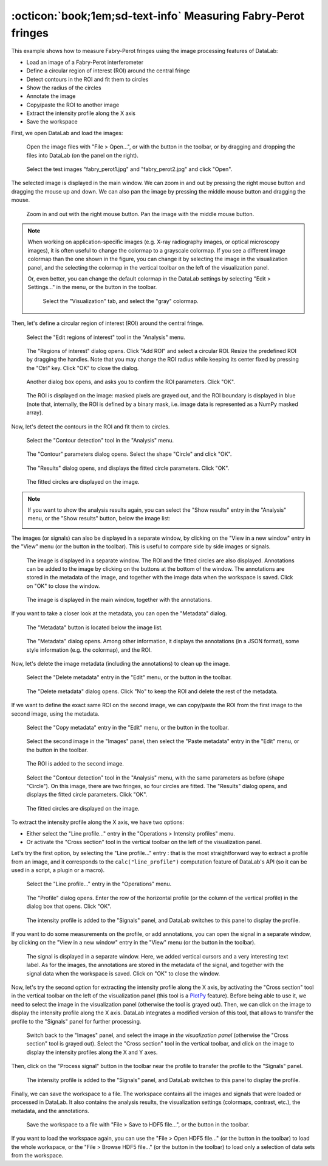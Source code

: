 :octicon:`book;1em;sd-text-info` Measuring Fabry-Perot fringes
==============================================================

.. meta::
    :description: Tutorial on how to measure Fabry-Perot fringes using DataLab, the open-source scientific data analysis and visualization platform
    :keywords: DataLab, fabry-perot, interferometer, fringe, image processing, contour detection, circle fitting, intensity profile, signal processing, metadata, annotations, workspace, hdf5

This example shows how to measure Fabry-Perot fringes using the image processing
features of DataLab:

- Load an image of a Fabry-Perot interferometer
- Define a circular region of interest (ROI) around the central fringe
- Detect contours in the ROI and fit them to circles
- Show the radius of the circles
- Annotate the image
- Copy/paste the ROI to another image
- Extract the intensity profile along the X axis
- Save the workspace

First, we open DataLab and load the images:

.. figure:: ../../images/tutorials/fabry_perot/01.png

   Open the image files with "File > Open...", or with the |fileopen_ima| button in
   the toolbar, or by dragging and dropping the files into DataLab (on the panel on
   the right).

.. |fileopen_ima| image:: ../../../datalab/data/icons/io/fileopen_ima.svg
    :width: 24px
    :height: 24px
    :class: dark-light no-scaled-link

.. figure:: ../../images/tutorials/fabry_perot/02.png

    Select the test images "fabry_perot1.jpg" and "fabry_perot2.jpg" and click "Open".

The selected image is displayed in the main window. We can zoom in and out by pressing
the right mouse button and dragging the mouse up and down. We can also pan the image
by pressing the middle mouse button and dragging the mouse.

.. figure:: ../../images/tutorials/fabry_perot/03.png

   Zoom in and out with the right mouse button. Pan the image with the middle mouse
   button.

.. note::

    When working on application-specific images (e.g. X-ray radiography images,
    or optical microscopy images), it is often useful to change the colormap to
    a grayscale colormap.
    If you see a different image colormap than the one shown in the figure, you can
    change it by selecting the image in the visualization panel, and the selecting
    the colormap in the vertical toolbar on the left of the visualization panel.

    Or, even better, you can change the default colormap in the DataLab settings
    by selecting "Edit > Settings..." in the menu, or the |libre-gui-settings|
    button in the toolbar.

    .. figure:: ../../images/tutorials/fabry_perot/default_colormap.png

       Select the "Visualization" tab, and select the "gray" colormap.

.. |libre-gui-settings| image:: ../../../datalab/data/icons/libre-gui-settings.svg
    :width: 24px
    :height: 24px
    :class: dark-light no-scaled-link

Then, let's define a circular region of interest (ROI) around the central fringe.

.. figure:: ../../images/tutorials/fabry_perot/04.png

   Select the "Edit regions of interest" tool in the "Analysis" menu.

.. figure:: ../../images/tutorials/fabry_perot/05.png

   The "Regions of interest" dialog opens. Click "Add ROI" and select
   a circular ROI. Resize the predefined ROI by dragging the handles. Note that you
   may change the ROI radius while keeping its center fixed by pressing the "Ctrl" key.
   Click "OK" to close the dialog.

.. figure:: ../../images/tutorials/fabry_perot/06.png

   Another dialog box opens, and asks you to confirm the ROI parameters. Click "OK".

.. figure:: ../../images/tutorials/fabry_perot/07.png

   The ROI is displayed on the image: masked pixels are grayed out, and the ROI
   boundary is displayed in blue (note that, internally, the ROI is defined by a
   binary mask, i.e. image data is represented as a NumPy masked array).

Now, let's detect the contours in the ROI and fit them to circles.

.. figure:: ../../images/tutorials/fabry_perot/08.png

   Select the "Contour detection" tool in the "Analysis" menu.

.. figure:: ../../images/tutorials/fabry_perot/09.png

    The "Contour" parameters dialog opens. Select the shape "Circle" and click "OK".

.. figure:: ../../images/tutorials/fabry_perot/10.png

    The "Results" dialog opens, and displays the fitted circle parameters. Click "OK".

.. figure:: ../../images/tutorials/fabry_perot/11.png

    The fitted circles are displayed on the image.

.. note::

    If you want to show the analysis results again, you can select the "Show results"
    |show_results| entry in the "Analysis" menu, or the "Show results" |show_results|
    button, below the image list:

    .. image:: ../../images/tutorials/fabry_perot/12.png

.. |show_results| image:: ../../../datalab/data/icons/analysis/show_results.svg
    :width: 24px
    :height: 24px
    :class: dark-light no-scaled-link

The images (or signals) can also be displayed in a separate window, by clicking on
the "View in a new window" entry in the "View" menu (or the |new_window| button in
the toolbar). This is useful to compare side by side images or signals.

.. |new_window| image:: ../../../datalab/data/icons/view/new_window.svg
    :width: 24px
    :height: 24px
    :class: dark-light no-scaled-link

.. figure:: ../../images/tutorials/fabry_perot/13.png

   The image is displayed in a separate window. The ROI and the fitted circles are
   also displayed. Annotations can be added to the image by clicking on the buttons
   at the bottom of the window. The annotations are stored in the metadata of the
   image, and together with the image data when the workspace is saved.
   Click on "OK" to close the window.

.. figure:: ../../images/tutorials/fabry_perot/14.png

   The image is displayed in the main window, together with the annotations.

If you want to take a closer look at the metadata, you can open the "Metadata" dialog.

.. figure:: ../../images/tutorials/fabry_perot/15.png

    The "Metadata" button is located below the image list.

.. figure:: ../../images/tutorials/fabry_perot/16.png

    The "Metadata" dialog opens. Among other information, it displays the annotations
    (in a JSON format), some style information (e.g. the colormap), and the ROI.

Now, let's delete the image metadata (including the annotations) to clean up the image.

.. figure:: ../../images/tutorials/fabry_perot/17.png

   Select the "Delete metadata" entry in the "Edit" menu, or the |metadata_delete|
   button in the toolbar.

.. |metadata_delete| image:: ../../../datalab/data/icons/edit/metadata_delete.svg
    :width: 24px
    :height: 24px
    :class: dark-light no-scaled-link

.. figure:: ../../images/tutorials/fabry_perot/18.png

    The "Delete metadata" dialog opens. Click "No" to keep the ROI and delete the
    rest of the metadata.

If we want to define the exact same ROI on the second image, we can copy/paste the
ROI from the first image to the second image, using the metadata.

.. figure:: ../../images/tutorials/fabry_perot/19.png

    Select the "Copy metadata" entry in the "Edit" menu, or the |metadata_copy|
    button in the toolbar.

.. |metadata_copy| image:: ../../../datalab/data/icons/edit/metadata_copy.svg
    :width: 24px
    :height: 24px
    :class: dark-light no-scaled-link

.. figure:: ../../images/tutorials/fabry_perot/20.png

    Select the second image in the "Images" panel, then select the "Paste metadata"
    entry in the "Edit" menu, or the |metadata_paste| button in the toolbar.

.. |metadata_paste| image:: ../../../datalab/data/icons/edit/metadata_paste.svg
    :width: 24px
    :height: 24px
    :class: dark-light no-scaled-link

.. figure:: ../../images/tutorials/fabry_perot/21.png

    The ROI is added to the second image.

.. figure:: ../../images/tutorials/fabry_perot/22.png

    Select the "Contour detection" tool in the "Analysis" menu, with the same
    parameters as before (shape "Circle"). On this image, there are two fringes,
    so four circles are fitted. The "Results" dialog opens, and displays the
    fitted circle parameters. Click "OK".

.. figure:: ../../images/tutorials/fabry_perot/23.png

    The fitted circles are displayed on the image.

To extract the intensity profile along the X axis, we have two options:

- Either select the "Line profile..." entry |profile| in the
  "Operations > Intensity profiles" menu.

- Or activate the "Cross section" tool |cross_section| in the vertical toolbar
  on the left of the visualization panel.

.. |profile| image:: ../../../datalab/data/icons/operations/profile.svg
    :width: 24px
    :height: 24px
    :class: dark-light no-scaled-link

.. |cross_section| image:: ../../images/tutorials/csection.png

Let's try the first option, by selecting the "Line profile..." entry |profile|:
that is the most straightforward way to extract a profile from an image, and it
corresponds to the ``calc("line_profile")`` computation feature of DataLab's API
(so it can be used in a script, a plugin or a macro).

.. figure:: ../../images/tutorials/fabry_perot/24.png

    Select the "Line profile..." entry |profile| in the "Operations" menu.

.. figure:: ../../images/tutorials/fabry_perot/25.png

    The "Profile" dialog opens. Enter the row of the horizontal profile
    (or the column of the vertical profile) in the dialog box that opens. Click "OK".

.. figure:: ../../images/tutorials/fabry_perot/26.png

    The intensity profile is added to the "Signals" panel, and DataLab switches to
    this panel to display the profile.

If you want to do some measurements on the profile, or add annotations, you can
open the signal in a separate window, by clicking on the "View in a new window"
entry in the "View" menu (or the |new_window| button in the toolbar).

.. figure:: ../../images/tutorials/fabry_perot/27.png

    The signal is displayed in a separate window. Here, we added vertical cursors
    and a very interesting text label. As for the images, the annotations are stored
    in the metadata of the signal, and together with the signal data when the workspace
    is saved. Click on "OK" to close the window.

Now, let's try the second option for extracting the intensity profile along the X axis,
by activating the "Cross section" tool |cross_section| in the vertical toolbar on the
left of the visualization panel (this tool is a
`PlotPy <https://github.com/PlotPyStack/plotpy>`_ feature). Before being able to use
it, we need to select the image in the visualization panel (otherwise the tool is
grayed out). Then, we can click on the image to display the intensity profile along
the X axis. DataLab integrates a modified version of this tool, that allows to
transfer the profile to the "Signals" panel for further processing.

.. figure:: ../../images/tutorials/fabry_perot/28.png

    Switch back to the "Images" panel, and select the image *in the visualization
    panel* (otherwise the "Cross section" |cross_section| tool is grayed out).
    Select the "Cross section" tool |cross_section| in the vertical toolbar, and
    click on the image to display the intensity profiles along the X and Y axes.

Then, click on the "Process signal" button |to_signal| in the toolbar near the
profile to transfer the profile to the "Signals" panel.

.. |to_signal| image:: ../../../datalab/data/icons/to_signal.svg
    :width: 24px
    :height: 24px
    :class: dark-light no-scaled-link

.. figure:: ../../images/tutorials/fabry_perot/29.png

    The intensity profile is added to the "Signals" panel, and DataLab switches to
    this panel to display the profile.

Finally, we can save the workspace to a file. The workspace contains all the images
and signals that were loaded or processed in DataLab. It also contains the analysis
results, the visualization settings (colormaps, contrast, etc.), the metadata, and
the annotations.

.. figure:: ../../images/tutorials/fabry_perot/30.png

    Save the workspace to a file with "File > Save to HDF5 file...",
    or the |filesave_h5| button in the toolbar.

.. |filesave_h5| image:: ../../../datalab/data/icons/io/filesave_h5.svg
    :width: 24px
    :height: 24px
    :class: dark-light no-scaled-link

If you want to load the workspace again, you can use the "File > Open HDF5 file..."
(or the |fileopen_h5| button in the toolbar) to load the whole workspace, or the
"File > Browse HDF5 file..." (or the |h5browser| button in the toolbar) to load
only a selection of data sets from the workspace.

.. |fileopen_h5| image:: ../../../datalab/data/icons/io/fileopen_h5.svg
    :width: 24px
    :height: 24px
    :class: dark-light no-scaled-link

.. |h5browser| image:: ../../../datalab/data/icons/h5/h5browser.svg
    :width: 24px
    :height: 24px
    :class: dark-light no-scaled-link
